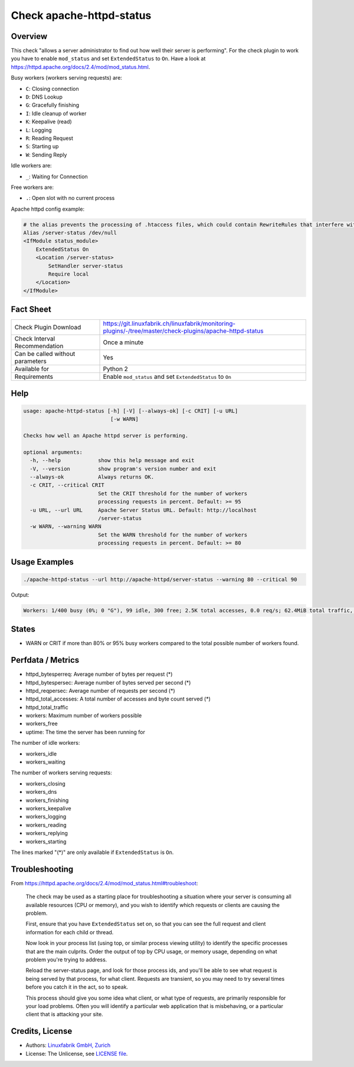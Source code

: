 Check apache-httpd-status
=========================

Overview
--------

This check "allows a server administrator to find out how well their server is performing". For the check plugin to work you have to enable ``mod_status`` and set ``ExtendedStatus`` to ``On``. Have a look at https://httpd.apache.org/docs/2.4/mod/mod_status.html.

Busy workers (workers serving requests) are:

* ``C``: Closing connection
* ``D``: DNS Lookup
* ``G``: Gracefully finishing
* ``I``: Idle cleanup of worker
* ``K``: Keepalive (read)
* ``L``: Logging
* ``R``: Reading Request
* ``S``: Starting up
* ``W``: Sending Reply

Idle workers are:

* ``_``: Waiting for Connection

Free workers are:

* ``.``: Open slot with no current process

Apache httpd config example:

.. code-block:: text

    # the alias prevents the processing of .htaccess files, which could contain RewriteRules that interfere with server-status
    Alias /server-status /dev/null
    <IfModule status_module>
        ExtendedStatus On
        <Location /server-status>
            SetHandler server-status
            Require local
        </Location>
    </IfModule>


Fact Sheet
----------

.. csv-table::
    :widths: 30, 70
    
    "Check Plugin Download",                "https://git.linuxfabrik.ch/linuxfabrik/monitoring-plugins/-/tree/master/check-plugins/apache-httpd-status"
    "Check Interval Recommendation",        "Once a minute"
    "Can be called without parameters",     "Yes"
    "Available for",                        "Python 2"
    "Requirements",                         "Enable ``mod_status`` and set ``ExtendedStatus`` to ``On``"


Help
----

.. code-block:: text

    usage: apache-httpd-status [-h] [-V] [--always-ok] [-c CRIT] [-u URL]
                                [-w WARN]

    Checks how well an Apache httpd server is performing.

    optional arguments:
      -h, --help            show this help message and exit
      -V, --version         show program's version number and exit
      --always-ok           Always returns OK.
      -c CRIT, --critical CRIT
                            Set the CRIT threshold for the number of workers
                            processing requests in percent. Default: >= 95
      -u URL, --url URL     Apache Server Status URL. Default: http://localhost
                            /server-status
      -w WARN, --warning WARN
                            Set the WARN threshold for the number of workers
                            processing requests in percent. Default: >= 80


Usage Examples
--------------

.. code-block:: bash

    ./apache-httpd-status --url http://apache-httpd/server-status --warning 80 --critical 90

Output:

.. code-block:: text

    Workers: 1/400 busy (0%; 0 "G"), 99 idle, 300 free; 2.5K total accesses, 0.0 req/s; 62.4MiB total traffic, 9.4KiB/s, 25.3KiB/req; Up 1h 53m


States
------

* WARN or CRIT if more than 80% or 95% busy workers compared to the total possible number of workers found.


Perfdata / Metrics
------------------

* httpd_bytesperreq: Average number of bytes per request (\*)
* httpd_bytespersec: Average number of bytes served per second (\*)
* httpd_reqpersec: Average number of requests per second (\*)
* httpd_total_accesses: A total number of accesses and byte count served (\*)
* httpd_total_traffic
* workers: Maximum number of workers possible
* workers_free
* uptime: The time the server has been running for

The number of idle workers:

* workers_idle
* workers_waiting

The number of workers serving requests:

* workers_closing
* workers_dns
* workers_finishing
* workers_keepalive
* workers_logging
* workers_reading
* workers_replying
* workers_starting

The lines marked "(\*)" are only available if ``ExtendedStatus`` is ``On``.


Troubleshooting
---------------

From https://httpd.apache.org/docs/2.4/mod/mod_status.html#troubleshoot:

    The check may be used as a starting place for troubleshooting a situation where your server is consuming all available resources (CPU or memory), and you wish to identify which requests or clients are causing the problem.

    First, ensure that you have ``ExtendedStatus`` set on, so that you can see the full request and client information for each child or thread.

    Now look in your process list (using top, or similar process viewing utility) to identify the specific processes that are the main culprits. Order the output of top by CPU usage, or memory usage, depending on what problem you're trying to address.

    Reload the server-status page, and look for those process ids, and you'll be able to see what request is being served by that process, for what client. Requests are transient, so you may need to try several times before you catch it in the act, so to speak.

    This process should give you some idea what client, or what type of requests, are primarily responsible for your load problems. Often you will identify a particular web application that is misbehaving, or a particular client that is attacking your site.


Credits, License
----------------

* Authors: `Linuxfabrik GmbH, Zurich <https://www.linuxfabrik.ch>`_
* License: The Unlicense, see `LICENSE file <https://git.linuxfabrik.ch/linuxfabrik/monitoring-plugins/-/blob/master/LICENSE>`_.
